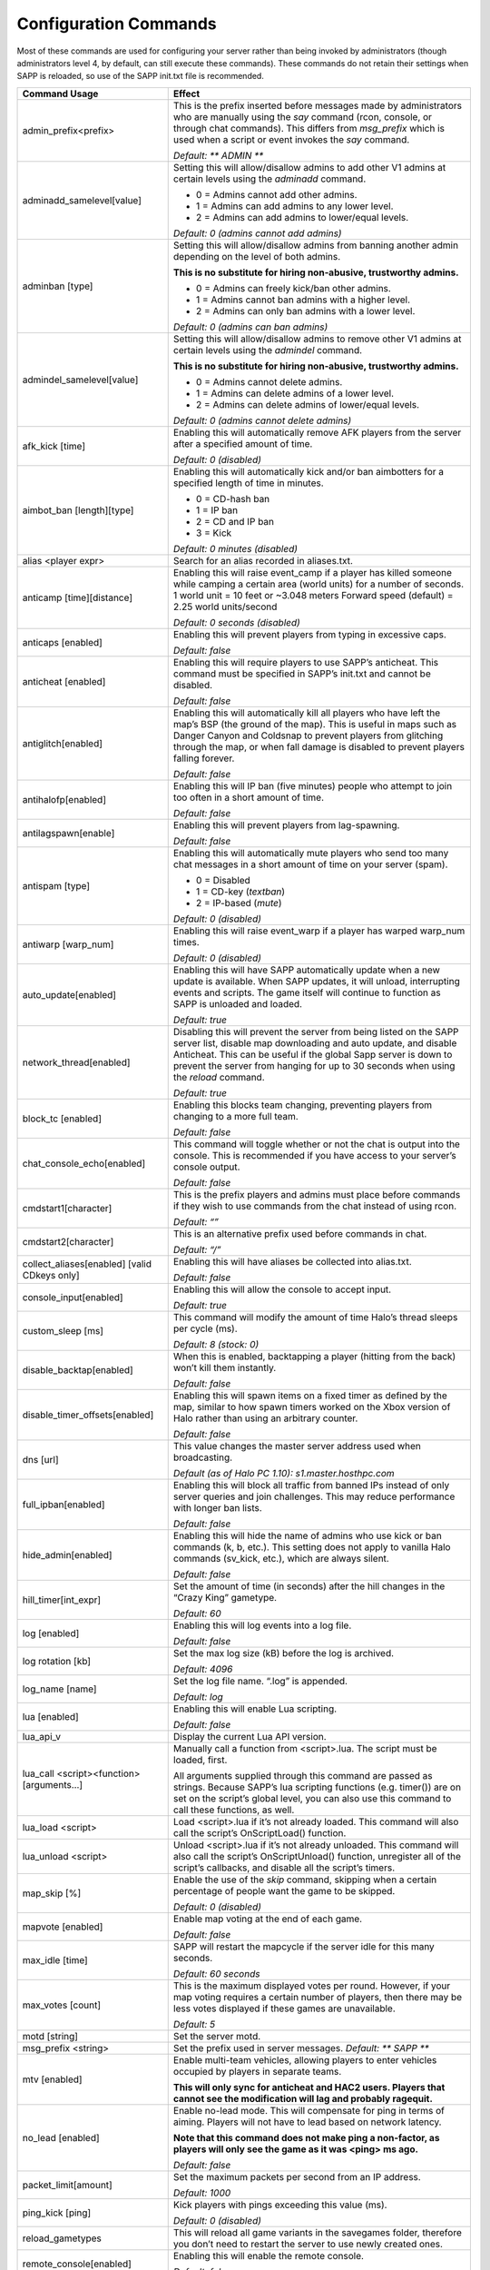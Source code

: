 Configuration Commands
----------------------

Most of these commands are used for configuring your server rather than being invoked by administrators (though administrators level 4, by default,
can still execute these commands).
These commands do not retain their settings when SAPP is reloaded, so use of the SAPP init.txt file is recommended.

.. list-table::
   :widths: 15 30
   :header-rows: 1


   * - Command Usage
     - Effect

   * - admin_prefix<prefix>
     - This is the prefix inserted before messages made by administrators who are manually using the *say* command (rcon, console, or through chat commands).
       This differs from *msg_prefix* which is used when a script or event invokes the *say* command.

       *Default: \*\* ADMIN \*\**

   * - adminadd_samelevel[value]
     - Setting this will allow/disallow admins to add other V1 admins at certain levels using the *adminadd* command.

       - 0 = Admins cannot add other admins.
       - 1 = Admins can add admins to any lower level.
       - 2 = Admins can add admins to lower/equal levels.

       *Default: 0 (admins cannot add admins)*

   * - adminban [type]
     - Setting this will allow/disallow admins from banning another admin depending on the level of both admins.

       **This is no substitute for hiring non-abusive, trustworthy admins.**  
       
       - 0 = Admins can freely kick/ban other admins.
       - 1 = Admins cannot ban admins with a higher level.
       - 2 = Admins can only ban admins with a lower level.

       *Default: 0 (admins can ban admins)*

   * - admindel_samelevel[value]
     - Setting this will allow/disallow admins to remove other V1 admins at certain levels using the *admindel* command.

       **This is no substitute for hiring non-abusive, trustworthy admins.**  
       
       - 0 = Admins cannot delete admins.
       - 1 = Admins can delete admins of a lower level.
       - 2 = Admins can delete admins of lower/equal levels.

       *Default: 0 (admins cannot delete admins)*

   * - afk_kick [time]
     - Enabling this will automatically remove AFK players from the server after a specified amount of time.

       *Default: 0 (disabled)*

   * - aimbot_ban [length][type]
     - Enabling this will automatically kick and/or ban aimbotters for a specified length of time in minutes.

       - 0 = CD-hash ban  
       - 1 = IP ban  
       - 2 = CD and IP ban  
       - 3 = Kick  
       
       *Default: 0 minutes (disabled)*

   * - alias <player expr>
     - Search for an alias recorded in aliases.txt.

   * - anticamp [time][distance]
     - Enabling this will raise event_camp if a player has killed someone while camping a certain area (world units) for a number of seconds.
       1 world unit = 10 feet or ~3.048 meters  Forward speed (default) = 2.25 world units/second  
       
       *Default: 0 seconds (disabled)*

   * - anticaps [enabled]
     - Enabling this will prevent players from typing in excessive caps.

       *Default: false*

   * - anticheat [enabled]
     - Enabling this will require players to use SAPP’s anticheat.
       This command must be specified in SAPP’s init.txt and cannot be disabled.

       *Default: false*

   * - antiglitch[enabled]
     - Enabling this will automatically kill all players who have left the map’s BSP (the ground of the map).
       This is useful in maps such as Danger Canyon and Coldsnap to prevent players from glitching through the map, or when fall damage is disabled to
       prevent players falling forever.
       
       *Default: false*

   * - antihalofp[enabled]
     - Enabling this will IP ban (five minutes) people who attempt to join too often in a short amount of time.
       
       *Default: false*

   * - antilagspawn[enable]
     - Enabling this will prevent players from lag-spawning.
       
       *Default: false*

   * - antispam [type]
     - Enabling this will automatically mute players who send too many chat messages in a short amount of time on your server (spam).
       
       - 0 = Disabled  
       - 1 = CD-key (*textban*)  
       - 2 = IP-based (*mute*)  
       
       *Default: 0 (disabled)*

   * - antiwarp [warp_num]
     - Enabling this will raise event_warp if a player has warped warp_num times.
       
       *Default: 0 (disabled)*

   * - auto_update[enabled]
     - Enabling this will have SAPP automatically update when a new update is available.
       When SAPP updates, it will unload, interrupting events and scripts.
       The game itself will continue to function as SAPP is unloaded and loaded.
       
       *Default: true*

   * - network_thread[enabled]
     - Disabling this will prevent the server from being listed on the SAPP server list, disable map downloading and auto update, and disable Anticheat.
       This can be useful if the global Sapp server is down to prevent the server from hanging for up to 30 seconds when using the *reload* command.
       
       *Default: true*

   * - block_tc [enabled]
     - Enabling this blocks team changing, preventing players from changing to a more full team.
       
       *Default: false*

   * - chat_console_echo[enabled]
     - This command will toggle whether or not the chat is output into the console.
       This is recommended if you have access to your server’s console output.
       
       *Default: false*

   * - cmdstart1[character]
     - This is the prefix players and admins must place before commands if they wish to use commands from the chat instead of using rcon.
       
       *Default: “\”*

   * - cmdstart2[character]
     - This is an alternative prefix used before commands in chat.
       
       *Default: “/”*

   * - collect_aliases[enabled] [valid CDkeys only]
     - Enabling this will have aliases be collected into alias.txt.
       
       *Default: false*

   * - console_input[enabled]
     - Enabling this will allow the console to accept input.
       
       *Default: true*

   * - custom_sleep [ms]
     - This command will modify the amount of time Halo’s thread sleeps per cycle (ms).
       
       *Default: 8 (stock: 0)*

   * - disable_backtap[enabled]
     - When this is enabled, backtapping a player (hitting from the back) won’t kill them instantly.
       
       *Default: false*

   * - disable_timer_offsets[enabled]
     - Enabling this will spawn items on a fixed timer as defined by the map, similar to how spawn timers worked on the Xbox version of Halo rather than
       using an arbitrary counter.
       
       *Default: false*

   * - dns [url]
     - This value changes the master server address used when broadcasting.
       
       *Default (as of Halo PC 1.10): s1.master.hosthpc.com*

   * - full_ipban[enabled]
     - Enabling this will block all traffic from banned IPs instead of only server queries and join challenges.
       This may reduce performance with longer ban lists.
       
       *Default: false*

   * - hide_admin[enabled]
     - Enabling this will hide the name of admins who use kick or ban commands (k, b, etc.).
       This setting does not apply to vanilla Halo commands (sv_kick, etc.), which are always silent.
       
       *Default: false*

   * - hill_timer[int_expr]
     - Set the amount of time (in seconds) after the hill changes in the “Crazy King” gametype.
       
       *Default: 60*

   * - log [enabled]
     - Enabling this will log events into a log file.
       
       *Default: false*

   * - log rotation [kb]
     - Set the max log size (kB) before the log is archived.
       
       *Default: 4096*

   * - log_name [name]
     - Set the log file name.
       “.log” is appended.
       
       *Default: log*

   * - lua [enabled]
     - Enabling this will enable Lua scripting.
       
       *Default: false*

   * - lua_api_v
     - Display the current Lua API version.

   * - lua_call <script><function>[arguments…]
     - Manually call a function from <script>.lua.
       The script must be loaded, first.

       All arguments supplied through this command are passed as strings.
       Because SAPP’s lua scripting functions (e.g. timer()) are on set on the script’s global level, you can also use this command to call these functions,
       as well.

   * - lua_load <script>
     - Load <script>.lua if it’s not already loaded.
       This command will also call the script’s OnScriptLoad() function.

   * - lua_unload <script>
     - Unload <script>.lua if it’s not already unloaded.
       This command will also call the script’s OnScriptUnload() function, unregister all of the script’s callbacks, and disable all the script’s timers.

   * - map_skip [%]
     - Enable the use of the *skip* command, skipping when a certain percentage of people want the game to be skipped.
       
       *Default: 0 (disabled)*

   * - mapvote [enabled]
     - Enable map voting at the end of each game.
       
       *Default: false*

   * - max_idle [time]
     - SAPP will restart the mapcycle if the server idle for this many seconds.
       
       *Default: 60 seconds*

   * - max_votes [count]
     - This is the maximum displayed votes per round.
       However, if your map voting requires a certain number of players, then there may be less votes displayed if these games are unavailable.
       
       *Default: 5*

   * - motd [string]
     - Set the server motd.

   * - msg_prefix <string>
     - Set the prefix used in server messages.
       *Default: \*\* SAPP \*\**

   * - mtv [enabled]
     - Enable multi-team vehicles, allowing players to enter vehicles occupied by players in separate teams.
       
       **This will only sync for anticheat and HAC2 users.
       Players that cannot see the modification will lag and probably ragequit.**

   * - no_lead [enabled]
     - Enable no-lead mode.
       This will compensate for ping in terms of aiming.
       Players will not have to lead based on network latency.
       
       **Note that this command does not make ping a non-factor, as players will only see the game as it was <ping> ms ago.**  
       
       *Default: false*

   * - packet_limit[amount]
     - Set the maximum packets per second from an IP address.
       
       *Default: 1000*

   * - ping_kick [ping]
     - Kick players with pings exceeding this value (ms).
       
       *Default: 0 (disabled)*

   * - reload_gametypes
     - This will reload all game variants in the savegames folder, therefore you don’t need to restart the server to use newly created ones.

   * - remote_console[enabled]
     - Enabling this will enable the remote console.
       
       *Default: false*

   * - remote_console_list
     - List all connected remote console clients.

   * - remote_console_port[port]
     - Set the TCP port of the remote console.
       Using this command will require restarting the remote console to take effect.
       
       *Default: Port for the Halo server*

   * - sapp_console[enabled]
     - This will disable the periodic *sv_status* messages that is displayed every few seconds, instead displaying messages when a player leaves/joins or
       when a game begins.
       This is recommended if you have access to your server’s console output.
       
       *Default: false*

   * - sapp_mapcycle[enabled]
     - This will enable SAPP’s mapcycle.
       *mapcycle_begin* will also automatically enable this if it isn’t already enabled.
       
       *Default: false*

   * - sapp_rcon [enabled]
     - Enabling this will require rcon users to be admins.
       “v1” admins must use the rcon password set in sv_rcon_password.
       “v2” admins must use their passwords rather than the set rcon password.
       
       **If a v2 admin has a password that exceeds 8 characters, then that admin cannot use rcon.**  
       
       **This is not an excuse to use a weak rcon password, as
       rcon can be used by anyone when SAPP is unloaded (such as due to an update).
       If this is a problem, use a script that changes the rcon password to “” when the script is unloaded, then changes it back when SAPP is loaded again.**
       
       *Default: false*

   * - save_scores[enabled]
     - Enabling this will prevent a player’s score from being reset when the player leaves the server.
       
       *Default: false*

   * - say_prefix[enabled]
     - Enabling this will enable the \*\* SERVER \*\* prefix on server messages.
       This feature doesn’t work outside of Custom Edition.
       
       *Default: true*

   * - scorelimit[int_expr]
     - Get or edit the score limit for the current game.

   * - scrim_mode[enabled]
     - Enabling this will disable naughty commands and lua scripts while also disallowing sightjacking.
       
       *Default: false*

   * - set_ccolor [value]
     - You can set the console color.
       To calculate the color, add the foreground color to the background color multiplied by 16.
       
       **0123456789abcdef**

   * - setcmd <command><name/level>
     - This command will allow you to change either the name or the required admin level of (almost) any other SAPP commands or custom-defined command.

   * - sj_level [level]
     - This command will set the minimum level to use HAC2’s sightjacker on a server.
       
       *Default: -1 (everybody can use sightjacker)*

   * - spawn_protection[time]
     - Set the length of protection in seconds for a player to be invulnerable upon spawning.
       
       *Default: 0 (disabled)*

   * - timelimit[int_expr]
     - Get or edit the time limit on the fly in minutes.

   * - unlock_console_log<enabled>
     - The console becomes more chatty? It’s CE only.
       
       *Default: false*

   * - v [version]
     - View or modify the Halo version string.

   * - zombies [team]
     - This enables zombies medals for HAC2.
       
       - 0 = None 
       - 1 = Red 
       - 2 = Blue 
       
       *Default: 0 (none)*
